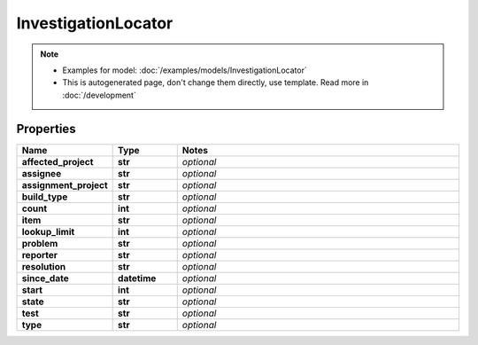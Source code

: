 InvestigationLocator
#########

.. note::

  + Examples for model: :doc:`/examples/models/InvestigationLocator`
  + This is autogenerated page, don't change them directly, use template. Read more in :doc:`/development`

Properties
----------
.. list-table::
   :widths: 15 15 70
   :header-rows: 1

   * - Name
     - Type
     - Notes
   * - **affected_project**
     - **str**
     - `optional` 
   * - **assignee**
     - **str**
     - `optional` 
   * - **assignment_project**
     - **str**
     - `optional` 
   * - **build_type**
     - **str**
     - `optional` 
   * - **count**
     - **int**
     - `optional` 
   * - **item**
     - **str**
     - `optional` 
   * - **lookup_limit**
     - **int**
     - `optional` 
   * - **problem**
     - **str**
     - `optional` 
   * - **reporter**
     - **str**
     - `optional` 
   * - **resolution**
     - **str**
     - `optional` 
   * - **since_date**
     - **datetime**
     - `optional` 
   * - **start**
     - **int**
     - `optional` 
   * - **state**
     - **str**
     - `optional` 
   * - **test**
     - **str**
     - `optional` 
   * - **type**
     - **str**
     - `optional` 


